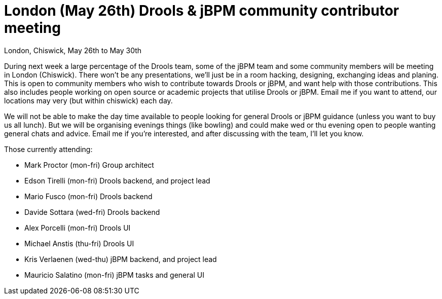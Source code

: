 = London (May 26th) Drools & jBPM community contributor meeting
:page-interpolate: true
:awestruct-author: mdproctor
:awestruct-layout: blogPostBase
:awestruct-tags: [Drools, jBPM]

London, Chiswick, May 26th to May 30th

During next week a large percentage of the Drools team, some of the jBPM team and some community members will be meeting in London (Chiswick). There won’t be any presentations, we’ll just be in a room hacking, designing, exchanging ideas and planing. This is open to community members who wish to contribute towards Drools or jBPM, and want help with those contributions. This also includes people working on open source or academic projects that utilise Drools or jBPM. Email me if you want to attend, our locations may very (but within chiswick) each day. 

We will not be able to make the day time available to people looking for general Drools or jBPM guidance (unless you want to buy us all lunch). But we will be organising evenings things (like bowling) and could make wed or thu evening open to people wanting general chats and advice. Email me if you’re interested, and after discussing with the team, I’ll let you know.

Those currently attending:

* Mark Proctor (mon-fri) Group architect
* Edson Tirelli (mon-fri) Drools backend, and project lead
* Mario Fusco (mon-fri) Drools backend
* Davide Sottara (wed-fri) Drools backend
* Alex Porcelli (mon-fri) Drools UI
* Michael Anstis (thu-fri) Drools UI
* Kris Verlaenen (wed-thu) jBPM backend, and project lead
* Mauricio Salatino (mon-fri) jBPM tasks and general UI
